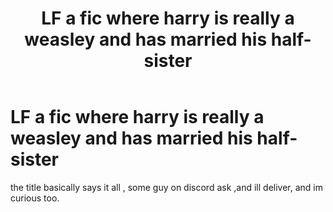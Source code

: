 #+TITLE: LF a fic where harry is really a weasley and has married his half-sister

* LF a fic where harry is really a weasley and has married his half-sister
:PROPERTIES:
:Author: TheSirGrailluet
:Score: 2
:DateUnix: 1557326488.0
:DateShort: 2019-May-08
:FlairText: Recommendation
:END:
the title basically says it all , some guy on discord ask ,and ill deliver, and im curious too.

